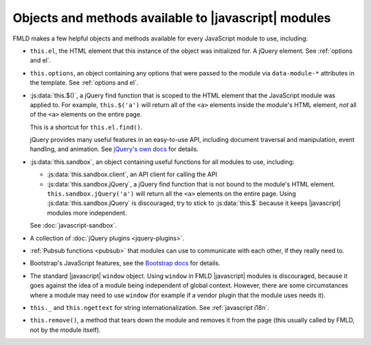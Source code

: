 =====================================================
Objects and methods available to |javascript| modules
=====================================================

FMLD makes a few helpful objects and methods available for every JavaScript
module to use, including:

* ``this.el``, the HTML element that this instance of the object was
  initialized for. A jQuery element. See :ref:`options and el`.

* ``this.options``, an object containing any options that were passed to the
  module via ``data-module-*`` attributes in the template.
  See :ref:`options and el`.

* :js:data:`this.$()`, a jQuery find function that is scoped to the HTML
  element that the JavaScript module was applied to. For example,
  ``this.$('a')`` will return all of the ``<a>`` elements inside the module's
  HTML element, *not* all of the ``<a>`` elements on the entire page.

  This is a shortcut for ``this.el.find()``.

  jQuery provides many useful features in an easy-to-use API, including
  document traversal and manipulation, event handling, and animation. See
  `jQuery's own docs <http://jquery.com/>`_ for details.

.. _this_sandbox:

* :js:data:`this.sandbox`, an object containing useful functions for all
  modules to use, including:

  * :js:data:`this.sandbox.client`, an API client for calling the API

  * :js:data:`this.sandbox.jQuery`, a jQuery find function that is not bound to
    the module's HTML element. ``this.sandbox.jQuery('a')`` will return all the
    ``<a>`` elements on the entire page.
    Using :js:data:`this.sandbox.jQuery` is discouraged, try to stick to
    :js:data:`this.$` because it keeps |javascript| modules more independent.

  See :doc:`javascript-sandbox`.

* A collection of :doc:`jQuery plugins <jquery-plugins>`.

* :ref:`Pubsub functions <pubsub>` that modules can use to communicate with
  each other, if they really need to.

* Bootstrap's JavaScript features, see the
  `Bootstrap docs <https://getbootstrap.com/docs/3.4/javascript/>`__
  for details.

* The standard |javascript| ``window`` object. Using ``window`` in FMLD
  |javascript| modules is discouraged, because it goes against the idea of a
  module being independent of global context. However, there are some
  circumstances where a module may need to use ``window`` (for example if a
  vendor plugin that the module uses needs it).

* ``this._`` and ``this.ngettext`` for string internationalization. See
  :ref:`javascript i18n`.

* ``this.remove()``, a method that tears down the module and removes it from
  the page (this usually called by FMLD, not by the module itself).

